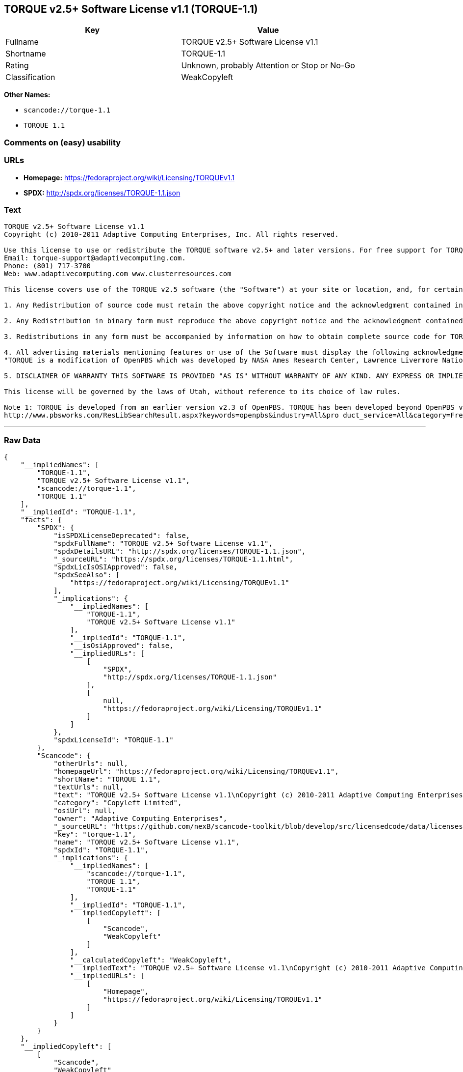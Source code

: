 == TORQUE v2.5+ Software License v1.1 (TORQUE-1.1)

[cols=",",options="header",]
|===
|Key |Value
|Fullname |TORQUE v2.5+ Software License v1.1
|Shortname |TORQUE-1.1
|Rating |Unknown, probably Attention or Stop or No-Go
|Classification |WeakCopyleft
|===

*Other Names:*

* `+scancode://torque-1.1+`
* `+TORQUE 1.1+`

=== Comments on (easy) usability

=== URLs

* *Homepage:* https://fedoraproject.org/wiki/Licensing/TORQUEv1.1
* *SPDX:* http://spdx.org/licenses/TORQUE-1.1.json

=== Text

....
TORQUE v2.5+ Software License v1.1
Copyright (c) 2010-2011 Adaptive Computing Enterprises, Inc. All rights reserved.

Use this license to use or redistribute the TORQUE software v2.5+ and later versions. For free support for TORQUE users, questions should be emailed to the community of TORQUE users at torqueusers@supercluster.org. Users can also subscribe to the user mailing list at http://www.supercluster.org/mailman/listinfo/torqueusers. Customers using TORQUE that also are licensed users of Moab branded software from Adaptive Computing Inc. can get TORQUE support from Adaptive Computing via:
Email: torque-support@adaptivecomputing.com.
Phone: (801) 717-3700
Web: www.adaptivecomputing.com www.clusterresources.com

This license covers use of the TORQUE v2.5 software (the "Software") at your site or location, and, for certain users, redistribution of the Software to other sites and locations1. Later versions of TORQUE are also covered by this license. Use and redistribution of TORQUE v2.5 in source and binary forms, with or without modification, are permitted provided that all of the following conditions are met.

1. Any Redistribution of source code must retain the above copyright notice and the acknowledgment contained in paragraph 5, this list of conditions and the disclaimer contained in paragraph 5.

2. Any Redistribution in binary form must reproduce the above copyright notice and the acknowledgment contained in paragraph 4, this list of conditions and the disclaimer contained in paragraph 5 in the documentation and/or other materials provided with the distribution.

3. Redistributions in any form must be accompanied by information on how to obtain complete source code for TORQUE and any modifications and/or additions to TORQUE. The source code must either be included in the distribution or be available for no more than the cost of distribution plus a nominal fee, and all modifications and additions to the Software must be freely redistributable by any party (including Licensor) without restriction.

4. All advertising materials mentioning features or use of the Software must display the following acknowledgment:
"TORQUE is a modification of OpenPBS which was developed by NASA Ames Research Center, Lawrence Livermore National Laboratory, and Veridian TORQUE Open Source License v1.1. 1 Information Solutions, Inc. Visit www.clusterresources.com/products/ for more information about TORQUE and to download TORQUE. For information about Moab branded products and so receive support from Adaptive Computing for TORQUE, see www.adaptivecomputing.com."

5. DISCLAIMER OF WARRANTY THIS SOFTWARE IS PROVIDED "AS IS" WITHOUT WARRANTY OF ANY KIND. ANY EXPRESS OR IMPLIED WARRANTIES, INCLUDING, BUT NOT LIMITED TO, THE IMPLIED WARRANTIES OF MERCHANTABILITY, FITNESS FOR A PARTICULAR PURPOSE, AND NON-INFRINGEMENT ARE EXPRESSLY DISCLAIMED. IN NO EVENT SHALL ADAPTIVE COMPUTING ENTERPRISES, INC. CORPORATION, ITS AFFILIATED COMPANIES, OR THE U.S. GOVERNMENT OR ANY OF ITS AGENCIES BE LIABLE FOR ANY DIRECT OR INDIRECT, INCIDENTAL, SPECIAL, EXEMPLARY, OR CONSEQUENTIAL DAMAGES (INCLUDING, BUT NOT LIMITED TO, PROCUREMENT OF SUBSTITUTE GOODS OR SERVICES; LOSS OF USE, DATA, OR PROFITS; OR BUSINESS INTERRUPTION) HOWEVER CAUSED AND ON ANY THEORY OF LIABILITY, WHETHER IN CONTRACT, STRICT LIABILITY, OR TORT (INCLUDING NEGLIGENCE OR OTHERWISE) ARISING IN ANY WAY OUT OF THE USE OF THIS SOFTWARE, EVEN IF ADVISED OF THE POSSIBILITY OF SUCH DAMAGE.

This license will be governed by the laws of Utah, without reference to its choice of law rules.

Note 1: TORQUE is developed from an earlier version v2.3 of OpenPBS. TORQUE has been developed beyond OpenPBS v2.3. The OpenPBS v2.3 license and OpenPBS software can be obtained at:
http://www.pbsworks.com/ResLibSearchResult.aspx?keywords=openpbs&industry=All&pro duct_service=All&category=Free%20Software%20Downloads&order_by=title. Users of TORQUE should comply with the TORQUE license as well as the OpenPBS license.
....

'''''

=== Raw Data

....
{
    "__impliedNames": [
        "TORQUE-1.1",
        "TORQUE v2.5+ Software License v1.1",
        "scancode://torque-1.1",
        "TORQUE 1.1"
    ],
    "__impliedId": "TORQUE-1.1",
    "facts": {
        "SPDX": {
            "isSPDXLicenseDeprecated": false,
            "spdxFullName": "TORQUE v2.5+ Software License v1.1",
            "spdxDetailsURL": "http://spdx.org/licenses/TORQUE-1.1.json",
            "_sourceURL": "https://spdx.org/licenses/TORQUE-1.1.html",
            "spdxLicIsOSIApproved": false,
            "spdxSeeAlso": [
                "https://fedoraproject.org/wiki/Licensing/TORQUEv1.1"
            ],
            "_implications": {
                "__impliedNames": [
                    "TORQUE-1.1",
                    "TORQUE v2.5+ Software License v1.1"
                ],
                "__impliedId": "TORQUE-1.1",
                "__isOsiApproved": false,
                "__impliedURLs": [
                    [
                        "SPDX",
                        "http://spdx.org/licenses/TORQUE-1.1.json"
                    ],
                    [
                        null,
                        "https://fedoraproject.org/wiki/Licensing/TORQUEv1.1"
                    ]
                ]
            },
            "spdxLicenseId": "TORQUE-1.1"
        },
        "Scancode": {
            "otherUrls": null,
            "homepageUrl": "https://fedoraproject.org/wiki/Licensing/TORQUEv1.1",
            "shortName": "TORQUE 1.1",
            "textUrls": null,
            "text": "TORQUE v2.5+ Software License v1.1\nCopyright (c) 2010-2011 Adaptive Computing Enterprises, Inc. All rights reserved.\n\nUse this license to use or redistribute the TORQUE software v2.5+ and later versions. For free support for TORQUE users, questions should be emailed to the community of TORQUE users at torqueusers@supercluster.org. Users can also subscribe to the user mailing list at http://www.supercluster.org/mailman/listinfo/torqueusers. Customers using TORQUE that also are licensed users of Moab branded software from Adaptive Computing Inc. can get TORQUE support from Adaptive Computing via:\nEmail: torque-support@adaptivecomputing.com.\nPhone: (801) 717-3700\nWeb: www.adaptivecomputing.com www.clusterresources.com\n\nThis license covers use of the TORQUE v2.5 software (the \"Software\") at your site or location, and, for certain users, redistribution of the Software to other sites and locations1. Later versions of TORQUE are also covered by this license. Use and redistribution of TORQUE v2.5 in source and binary forms, with or without modification, are permitted provided that all of the following conditions are met.\n\n1. Any Redistribution of source code must retain the above copyright notice and the acknowledgment contained in paragraph 5, this list of conditions and the disclaimer contained in paragraph 5.\n\n2. Any Redistribution in binary form must reproduce the above copyright notice and the acknowledgment contained in paragraph 4, this list of conditions and the disclaimer contained in paragraph 5 in the documentation and/or other materials provided with the distribution.\n\n3. Redistributions in any form must be accompanied by information on how to obtain complete source code for TORQUE and any modifications and/or additions to TORQUE. The source code must either be included in the distribution or be available for no more than the cost of distribution plus a nominal fee, and all modifications and additions to the Software must be freely redistributable by any party (including Licensor) without restriction.\n\n4. All advertising materials mentioning features or use of the Software must display the following acknowledgment:\n\"TORQUE is a modification of OpenPBS which was developed by NASA Ames Research Center, Lawrence Livermore National Laboratory, and Veridian TORQUE Open Source License v1.1. 1 Information Solutions, Inc. Visit www.clusterresources.com/products/ for more information about TORQUE and to download TORQUE. For information about Moab branded products and so receive support from Adaptive Computing for TORQUE, see www.adaptivecomputing.com.\"\n\n5. DISCLAIMER OF WARRANTY THIS SOFTWARE IS PROVIDED \"AS IS\" WITHOUT WARRANTY OF ANY KIND. ANY EXPRESS OR IMPLIED WARRANTIES, INCLUDING, BUT NOT LIMITED TO, THE IMPLIED WARRANTIES OF MERCHANTABILITY, FITNESS FOR A PARTICULAR PURPOSE, AND NON-INFRINGEMENT ARE EXPRESSLY DISCLAIMED. IN NO EVENT SHALL ADAPTIVE COMPUTING ENTERPRISES, INC. CORPORATION, ITS AFFILIATED COMPANIES, OR THE U.S. GOVERNMENT OR ANY OF ITS AGENCIES BE LIABLE FOR ANY DIRECT OR INDIRECT, INCIDENTAL, SPECIAL, EXEMPLARY, OR CONSEQUENTIAL DAMAGES (INCLUDING, BUT NOT LIMITED TO, PROCUREMENT OF SUBSTITUTE GOODS OR SERVICES; LOSS OF USE, DATA, OR PROFITS; OR BUSINESS INTERRUPTION) HOWEVER CAUSED AND ON ANY THEORY OF LIABILITY, WHETHER IN CONTRACT, STRICT LIABILITY, OR TORT (INCLUDING NEGLIGENCE OR OTHERWISE) ARISING IN ANY WAY OUT OF THE USE OF THIS SOFTWARE, EVEN IF ADVISED OF THE POSSIBILITY OF SUCH DAMAGE.\n\nThis license will be governed by the laws of Utah, without reference to its choice of law rules.\n\nNote 1: TORQUE is developed from an earlier version v2.3 of OpenPBS. TORQUE has been developed beyond OpenPBS v2.3. The OpenPBS v2.3 license and OpenPBS software can be obtained at:\nhttp://www.pbsworks.com/ResLibSearchResult.aspx?keywords=openpbs&industry=All&pro duct_service=All&category=Free%20Software%20Downloads&order_by=title. Users of TORQUE should comply with the TORQUE license as well as the OpenPBS license.",
            "category": "Copyleft Limited",
            "osiUrl": null,
            "owner": "Adaptive Computing Enterprises",
            "_sourceURL": "https://github.com/nexB/scancode-toolkit/blob/develop/src/licensedcode/data/licenses/torque-1.1.yml",
            "key": "torque-1.1",
            "name": "TORQUE v2.5+ Software License v1.1",
            "spdxId": "TORQUE-1.1",
            "_implications": {
                "__impliedNames": [
                    "scancode://torque-1.1",
                    "TORQUE 1.1",
                    "TORQUE-1.1"
                ],
                "__impliedId": "TORQUE-1.1",
                "__impliedCopyleft": [
                    [
                        "Scancode",
                        "WeakCopyleft"
                    ]
                ],
                "__calculatedCopyleft": "WeakCopyleft",
                "__impliedText": "TORQUE v2.5+ Software License v1.1\nCopyright (c) 2010-2011 Adaptive Computing Enterprises, Inc. All rights reserved.\n\nUse this license to use or redistribute the TORQUE software v2.5+ and later versions. For free support for TORQUE users, questions should be emailed to the community of TORQUE users at torqueusers@supercluster.org. Users can also subscribe to the user mailing list at http://www.supercluster.org/mailman/listinfo/torqueusers. Customers using TORQUE that also are licensed users of Moab branded software from Adaptive Computing Inc. can get TORQUE support from Adaptive Computing via:\nEmail: torque-support@adaptivecomputing.com.\nPhone: (801) 717-3700\nWeb: www.adaptivecomputing.com www.clusterresources.com\n\nThis license covers use of the TORQUE v2.5 software (the \"Software\") at your site or location, and, for certain users, redistribution of the Software to other sites and locations1. Later versions of TORQUE are also covered by this license. Use and redistribution of TORQUE v2.5 in source and binary forms, with or without modification, are permitted provided that all of the following conditions are met.\n\n1. Any Redistribution of source code must retain the above copyright notice and the acknowledgment contained in paragraph 5, this list of conditions and the disclaimer contained in paragraph 5.\n\n2. Any Redistribution in binary form must reproduce the above copyright notice and the acknowledgment contained in paragraph 4, this list of conditions and the disclaimer contained in paragraph 5 in the documentation and/or other materials provided with the distribution.\n\n3. Redistributions in any form must be accompanied by information on how to obtain complete source code for TORQUE and any modifications and/or additions to TORQUE. The source code must either be included in the distribution or be available for no more than the cost of distribution plus a nominal fee, and all modifications and additions to the Software must be freely redistributable by any party (including Licensor) without restriction.\n\n4. All advertising materials mentioning features or use of the Software must display the following acknowledgment:\n\"TORQUE is a modification of OpenPBS which was developed by NASA Ames Research Center, Lawrence Livermore National Laboratory, and Veridian TORQUE Open Source License v1.1. 1 Information Solutions, Inc. Visit www.clusterresources.com/products/ for more information about TORQUE and to download TORQUE. For information about Moab branded products and so receive support from Adaptive Computing for TORQUE, see www.adaptivecomputing.com.\"\n\n5. DISCLAIMER OF WARRANTY THIS SOFTWARE IS PROVIDED \"AS IS\" WITHOUT WARRANTY OF ANY KIND. ANY EXPRESS OR IMPLIED WARRANTIES, INCLUDING, BUT NOT LIMITED TO, THE IMPLIED WARRANTIES OF MERCHANTABILITY, FITNESS FOR A PARTICULAR PURPOSE, AND NON-INFRINGEMENT ARE EXPRESSLY DISCLAIMED. IN NO EVENT SHALL ADAPTIVE COMPUTING ENTERPRISES, INC. CORPORATION, ITS AFFILIATED COMPANIES, OR THE U.S. GOVERNMENT OR ANY OF ITS AGENCIES BE LIABLE FOR ANY DIRECT OR INDIRECT, INCIDENTAL, SPECIAL, EXEMPLARY, OR CONSEQUENTIAL DAMAGES (INCLUDING, BUT NOT LIMITED TO, PROCUREMENT OF SUBSTITUTE GOODS OR SERVICES; LOSS OF USE, DATA, OR PROFITS; OR BUSINESS INTERRUPTION) HOWEVER CAUSED AND ON ANY THEORY OF LIABILITY, WHETHER IN CONTRACT, STRICT LIABILITY, OR TORT (INCLUDING NEGLIGENCE OR OTHERWISE) ARISING IN ANY WAY OUT OF THE USE OF THIS SOFTWARE, EVEN IF ADVISED OF THE POSSIBILITY OF SUCH DAMAGE.\n\nThis license will be governed by the laws of Utah, without reference to its choice of law rules.\n\nNote 1: TORQUE is developed from an earlier version v2.3 of OpenPBS. TORQUE has been developed beyond OpenPBS v2.3. The OpenPBS v2.3 license and OpenPBS software can be obtained at:\nhttp://www.pbsworks.com/ResLibSearchResult.aspx?keywords=openpbs&industry=All&pro duct_service=All&category=Free%20Software%20Downloads&order_by=title. Users of TORQUE should comply with the TORQUE license as well as the OpenPBS license.",
                "__impliedURLs": [
                    [
                        "Homepage",
                        "https://fedoraproject.org/wiki/Licensing/TORQUEv1.1"
                    ]
                ]
            }
        }
    },
    "__impliedCopyleft": [
        [
            "Scancode",
            "WeakCopyleft"
        ]
    ],
    "__calculatedCopyleft": "WeakCopyleft",
    "__isOsiApproved": false,
    "__impliedText": "TORQUE v2.5+ Software License v1.1\nCopyright (c) 2010-2011 Adaptive Computing Enterprises, Inc. All rights reserved.\n\nUse this license to use or redistribute the TORQUE software v2.5+ and later versions. For free support for TORQUE users, questions should be emailed to the community of TORQUE users at torqueusers@supercluster.org. Users can also subscribe to the user mailing list at http://www.supercluster.org/mailman/listinfo/torqueusers. Customers using TORQUE that also are licensed users of Moab branded software from Adaptive Computing Inc. can get TORQUE support from Adaptive Computing via:\nEmail: torque-support@adaptivecomputing.com.\nPhone: (801) 717-3700\nWeb: www.adaptivecomputing.com www.clusterresources.com\n\nThis license covers use of the TORQUE v2.5 software (the \"Software\") at your site or location, and, for certain users, redistribution of the Software to other sites and locations1. Later versions of TORQUE are also covered by this license. Use and redistribution of TORQUE v2.5 in source and binary forms, with or without modification, are permitted provided that all of the following conditions are met.\n\n1. Any Redistribution of source code must retain the above copyright notice and the acknowledgment contained in paragraph 5, this list of conditions and the disclaimer contained in paragraph 5.\n\n2. Any Redistribution in binary form must reproduce the above copyright notice and the acknowledgment contained in paragraph 4, this list of conditions and the disclaimer contained in paragraph 5 in the documentation and/or other materials provided with the distribution.\n\n3. Redistributions in any form must be accompanied by information on how to obtain complete source code for TORQUE and any modifications and/or additions to TORQUE. The source code must either be included in the distribution or be available for no more than the cost of distribution plus a nominal fee, and all modifications and additions to the Software must be freely redistributable by any party (including Licensor) without restriction.\n\n4. All advertising materials mentioning features or use of the Software must display the following acknowledgment:\n\"TORQUE is a modification of OpenPBS which was developed by NASA Ames Research Center, Lawrence Livermore National Laboratory, and Veridian TORQUE Open Source License v1.1. 1 Information Solutions, Inc. Visit www.clusterresources.com/products/ for more information about TORQUE and to download TORQUE. For information about Moab branded products and so receive support from Adaptive Computing for TORQUE, see www.adaptivecomputing.com.\"\n\n5. DISCLAIMER OF WARRANTY THIS SOFTWARE IS PROVIDED \"AS IS\" WITHOUT WARRANTY OF ANY KIND. ANY EXPRESS OR IMPLIED WARRANTIES, INCLUDING, BUT NOT LIMITED TO, THE IMPLIED WARRANTIES OF MERCHANTABILITY, FITNESS FOR A PARTICULAR PURPOSE, AND NON-INFRINGEMENT ARE EXPRESSLY DISCLAIMED. IN NO EVENT SHALL ADAPTIVE COMPUTING ENTERPRISES, INC. CORPORATION, ITS AFFILIATED COMPANIES, OR THE U.S. GOVERNMENT OR ANY OF ITS AGENCIES BE LIABLE FOR ANY DIRECT OR INDIRECT, INCIDENTAL, SPECIAL, EXEMPLARY, OR CONSEQUENTIAL DAMAGES (INCLUDING, BUT NOT LIMITED TO, PROCUREMENT OF SUBSTITUTE GOODS OR SERVICES; LOSS OF USE, DATA, OR PROFITS; OR BUSINESS INTERRUPTION) HOWEVER CAUSED AND ON ANY THEORY OF LIABILITY, WHETHER IN CONTRACT, STRICT LIABILITY, OR TORT (INCLUDING NEGLIGENCE OR OTHERWISE) ARISING IN ANY WAY OUT OF THE USE OF THIS SOFTWARE, EVEN IF ADVISED OF THE POSSIBILITY OF SUCH DAMAGE.\n\nThis license will be governed by the laws of Utah, without reference to its choice of law rules.\n\nNote 1: TORQUE is developed from an earlier version v2.3 of OpenPBS. TORQUE has been developed beyond OpenPBS v2.3. The OpenPBS v2.3 license and OpenPBS software can be obtained at:\nhttp://www.pbsworks.com/ResLibSearchResult.aspx?keywords=openpbs&industry=All&pro duct_service=All&category=Free%20Software%20Downloads&order_by=title. Users of TORQUE should comply with the TORQUE license as well as the OpenPBS license.",
    "__impliedURLs": [
        [
            "SPDX",
            "http://spdx.org/licenses/TORQUE-1.1.json"
        ],
        [
            null,
            "https://fedoraproject.org/wiki/Licensing/TORQUEv1.1"
        ],
        [
            "Homepage",
            "https://fedoraproject.org/wiki/Licensing/TORQUEv1.1"
        ]
    ]
}
....

'''''

=== Dot Cluster Graph

image:../dot/TORQUE-1.1.svg[image,title="dot"]
